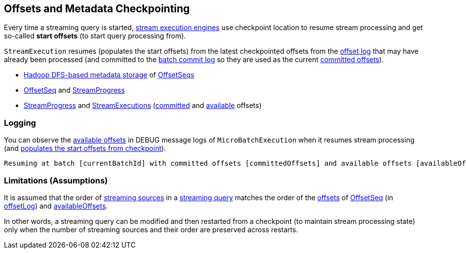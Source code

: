 == Offsets and Metadata Checkpointing

Every time a streaming query is started, <<spark-sql-streaming-StreamExecution.adoc#extensions, stream execution engines>> use checkpoint location to resume stream processing and get so-called *start offsets* (to start query processing from).

`StreamExecution` resumes (populates the start offsets) from the latest checkpointed offsets from the <<offsetLog, offset log>> that may have already been processed (and committed to the <<batchCommitLog, batch commit log>> so they are used as the current <<committedOffsets, committed offsets>>).

* <<spark-sql-streaming-OffsetSeqLog.adoc#, Hadoop DFS-based metadata storage>> of <<spark-sql-streaming-OffsetSeq.adoc#, OffsetSeqs>>

* <<spark-sql-streaming-OffsetSeq.adoc#, OffsetSeq>> and <<spark-sql-streaming-StreamProgress.adoc#, StreamProgress>>

* <<spark-sql-streaming-StreamProgress.adoc#, StreamProgress>> and <<spark-sql-streaming-StreamExecution.adoc#, StreamExecutions>> (<<spark-sql-streaming-StreamExecution.adoc#committedOffsets, committed>> and <<spark-sql-streaming-StreamExecution.adoc#availableOffsets, available>> offsets)

=== Logging

You can observe the <<spark-sql-streaming-StreamExecution.adoc#availableOffsets, available offsets>> in DEBUG message logs of `MicroBatchExecution` when it resumes stream processing (and <<spark-sql-streaming-MicroBatchExecution.adoc#populateStartOffsets, populates the start offsets from checkpoint>>).

[options="wrap"]
----
Resuming at batch [currentBatchId] with committed offsets [committedOffsets] and available offsets [availableOffsets]
----

=== Limitations (Assumptions)

It is assumed that the order of <<spark-sql-streaming-ProgressReporter.adoc#sources, streaming sources>> in a <<spark-sql-streaming-StreamExecution.adoc#analyzedPlan, streaming query>> matches the order of the <<spark-sql-streaming-OffsetSeq.adoc#offsets, offsets>> of <<spark-sql-streaming-OffsetSeq.adoc#, OffsetSeq>> (in <<spark-sql-streaming-StreamExecution.adoc#offsetLog, offsetLog>>) and <<spark-sql-streaming-StreamExecution.adoc#availableOffsets, availableOffsets>>.

In other words, a streaming query can be modified and then restarted from a checkpoint (to maintain stream processing state) only when the number of streaming sources and their order are preserved across restarts.
